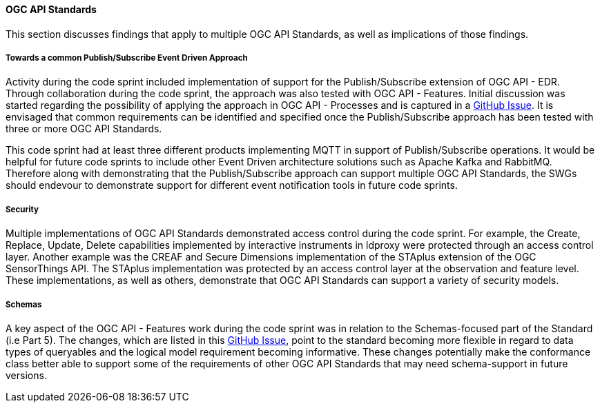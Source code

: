 [[ogcapi_discussion]]
==== OGC API Standards

This section discusses findings that apply to multiple OGC API Standards, as well as implications of those findings.

===== Towards a common Publish/Subscribe Event Driven Approach

Activity during the code sprint included implementation of support for the Publish/Subscribe extension of OGC API - EDR. Through collaboration during the code sprint, the approach was also tested with OGC API - Features. Initial discussion was started regarding the possibility of applying the approach in OGC API - Processes and is captured in a https://github.com/opengeospatial/ogcapi-processes/issues/374[GitHub Issue]. It is envisaged that common requirements can be identified and specified once the Publish/Subscribe approach has been tested with three or more OGC API Standards. 

This code sprint had at least three different products implementing MQTT in support of Publish/Subscribe operations. It would be helpful for future code sprints to include other Event Driven architecture solutions such as Apache Kafka and RabbitMQ. Therefore along with demonstrating that the Publish/Subscribe approach can support multiple OGC API Standards, the SWGs should endevour to demonstrate support for different event notification tools in future code sprints.

===== Security

Multiple implementations of OGC API Standards demonstrated access control during the code sprint. For example, the Create, Replace, Update, Delete capabilities implemented by interactive instruments in ldproxy were protected through an access control layer. Another example was the CREAF and Secure Dimensions implementation of the STAplus extension of the OGC SensorThings API. The STAplus implementation was protected by an access control layer at the observation and feature level. These implementations, as well as others, demonstrate that OGC API Standards can support a variety of security models. 

===== Schemas

A key aspect of the OGC API - Features work during the code sprint was in relation to the Schemas-focused part of the Standard (i.e Part 5). The changes, which are listed in this https://github.com/opengeospatial/ogcapi-features/pull/867[GitHub Issue], point to the standard becoming more flexible in regard to data types of queryables and the logical model requirement becoming informative. These changes potentially make the conformance class better able to support some of the requirements of other OGC API Standards that may need schema-support in future versions. 
